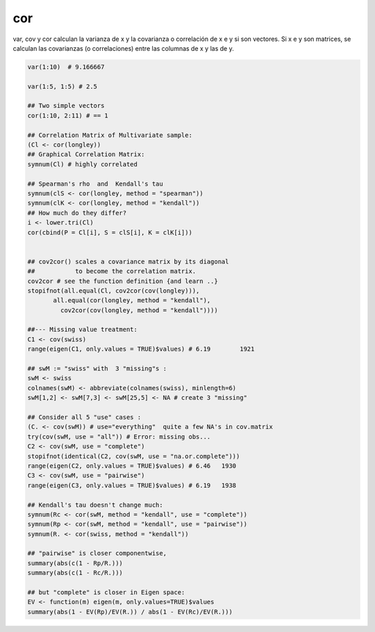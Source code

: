 cor
===

var, cov y cor calculan la varianza de x y la covarianza o correlación de x e y si son vectores. Si x e y son matrices, se calculan las covarianzas (o 
correlaciones) entre las columnas de x y las de y.

.. code:: R

   var(1:10)  # 9.166667

   var(1:5, 1:5) # 2.5

   ## Two simple vectors
   cor(1:10, 2:11) # == 1

   ## Correlation Matrix of Multivariate sample:
   (Cl <- cor(longley))
   ## Graphical Correlation Matrix:
   symnum(Cl) # highly correlated
 
   ## Spearman's rho  and  Kendall's tau
   symnum(clS <- cor(longley, method = "spearman"))
   symnum(clK <- cor(longley, method = "kendall"))
   ## How much do they differ?
   i <- lower.tri(Cl)
   cor(cbind(P = Cl[i], S = clS[i], K = clK[i]))


   ## cov2cor() scales a covariance matrix by its diagonal
   ##           to become the correlation matrix.
   cov2cor # see the function definition {and learn ..}
   stopifnot(all.equal(Cl, cov2cor(cov(longley))),
          all.equal(cor(longley, method = "kendall"),
            cov2cor(cov(longley, method = "kendall"))))

   ##--- Missing value treatment:
   C1 <- cov(swiss)
   range(eigen(C1, only.values = TRUE)$values) # 6.19        1921

   ## swM := "swiss" with  3 "missing"s :
   swM <- swiss
   colnames(swM) <- abbreviate(colnames(swiss), minlength=6)
   swM[1,2] <- swM[7,3] <- swM[25,5] <- NA # create 3 "missing"

   ## Consider all 5 "use" cases :
   (C. <- cov(swM)) # use="everything"  quite a few NA's in cov.matrix
   try(cov(swM, use = "all")) # Error: missing obs...
   C2 <- cov(swM, use = "complete")
   stopifnot(identical(C2, cov(swM, use = "na.or.complete")))
   range(eigen(C2, only.values = TRUE)$values) # 6.46   1930
   C3 <- cov(swM, use = "pairwise")
   range(eigen(C3, only.values = TRUE)$values) # 6.19   1938

   ## Kendall's tau doesn't change much:
   symnum(Rc <- cor(swM, method = "kendall", use = "complete"))
   symnum(Rp <- cor(swM, method = "kendall", use = "pairwise"))
   symnum(R. <- cor(swiss, method = "kendall"))

   ## "pairwise" is closer componentwise,
   summary(abs(c(1 - Rp/R.)))
   summary(abs(c(1 - Rc/R.)))

   ## but "complete" is closer in Eigen space:
   EV <- function(m) eigen(m, only.values=TRUE)$values
   summary(abs(1 - EV(Rp)/EV(R.)) / abs(1 - EV(Rc)/EV(R.)))


